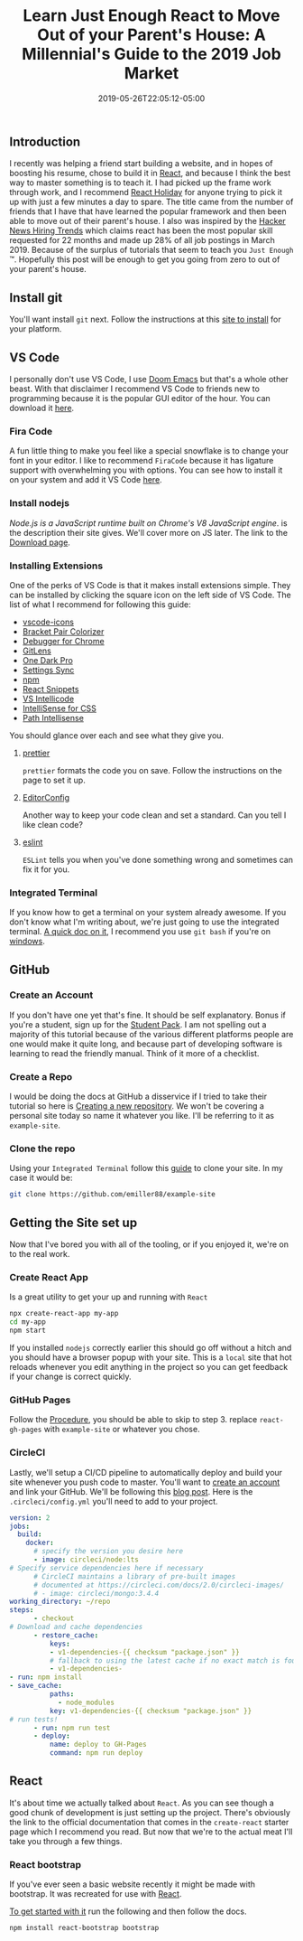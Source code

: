 #+TITLE: Learn Just Enough React to Move Out of your Parent's House: A Millennial's Guide to the 2019 Job Market
#+DATE: 2019-05-26T22:05:12-05:00
#+PUBLISHDATE: 2019-05-26T22:05:12-05:00
#+DRAFT: false
#+TAGS: vscode, react, tutorial
#+CATEGORIES: Development
#+DESCRIPTION: Getting Started in React

** Introduction
I recently was helping a friend start building a website, and in hopes of
boosting his resume, chose to build it in [[https://reactjs.org][React]], and because I think the best
way to master something is to teach it. I had picked up the frame work through
work, and I recommend [[https://react.holiday][React Holiday]] for anyone trying to pick it up with just a
few minutes a day to spare. The title came from the number of friends that I
have that have learned the popular framework and then been able to move out of
their parent's house. I also was inspired by the [[https://www.hntrends.com][Hacker News Hiring Trends]] which
claims react has been the most popular skill requested for 22 months and made up
28% of all job postings in March 2019. Because of the surplus of tutorials
that seem to teach you ~Just Enough~ ™. Hopefully this post will be enough to
get you going from zero to out of your parent's house.

** Install git
You'll want install ~git~ next. Follow the instructions at this [[https://git-scm.com][site to install]]
for your platform.

** VS Code
I personally don't use VS Code, I use [[https://github.com/hlissner/doom-emacs][Doom Emacs]] but that's a whole other beast.
With that disclaimer I recommend VS Code to friends new to programming because it
is the popular GUI editor of the hour. You can download it [[https://code.visualstudio.com][here]].

*** Fira Code
A fun little thing to make you feel like a special snowflake is to change your
font in your editor. I like to recommend ~FiraCode~ because it has ligature
support with overwhelming you with options. You can see how to install it on
your system and add it VS Code [[https://github.com/tonsky/FiraCode/wiki][here]].

*** Install nodejs
/Node.js is a JavaScript runtime built on Chrome's V8 JavaScript engine/.
is the description their site gives. We'll cover more on JS later. The link to
the [[https://nodejs.org/en/download/][Download page]].

*** Installing Extensions
One of the perks of VS Code is that it makes install extensions simple. They can
be installed by clicking the square icon on the left side of VS Code.
The list of what I recommend for following this guide:

- [[https://marketplace.visualstudio.com/items?itemName=vscode-icons-team.vscode-icons][vscode-icons]]
- [[https://marketplace.visualstudio.com/items?itemName=CoenraadS.bracket-pair-colorizer][Bracket Pair Colorizer]]
- [[https://marketplace.visualstudio.com/items?itemName=msjsdiag.debugger-for-chrome][Debugger for Chrome]]
- [[https://marketplace.visualstudio.com/items?itemName=eamodio.gitlens][GitLens]]
- [[https://marketplace.visualstudio.com/items?itemName=zhuangtongfa.Material-theme][One Dark Pro]]
- [[https://marketplace.visualstudio.com/items?itemName=Shan.code-settings-sync][Settings Sync]]
- [[https://marketplace.visualstudio.com/items?itemName=eg2.vscode-npm-script][npm]]
- [[https://marketplace.visualstudio.com/items?itemName=dsznajder.es7-react-js-snippets][React Snippets]]
- [[https://marketplace.visualstudio.com/items?itemName=VisualStudioExptTeam.vscodeintellicode][VS Intellicode]]
- [[https://marketplace.visualstudio.com/items?itemName=Zignd.html-css-class-completion][IntelliSense for CSS]]
- [[https://marketplace.visualstudio.com/items?itemName=christian-kohler.path-intellisense][Path Intellisense]]

You should glance over each and see what they give you.

**** [[https://marketplace.visualstudio.com/items?itemName=esbenp.prettier-vscode][prettier]]

~prettier~ formats the code you on save. Follow the instructions on the page to
set it up.

**** [[https://marketplace.visualstudio.com/items?itemName=EditorConfig.EditorConfig][EditorConfig]]

Another way to keep your code clean and set a standard. Can you tell I like
clean code?

**** [[https://marketplace.visualstudio.com/items?itemName=dbaeumer.vscode-eslint][eslint]]

~ESLint~ tells you when you've done something wrong and sometimes can fix it for you.

*** Integrated Terminal

If you know how to get a terminal on your system already awesome. If you don't
know what I'm writing about, we're just going to use the integrated terminal. [[https://code.visualstudio.com/docs/editor/integrated-terminal][A
quick doc on it]], I recommend you use ~git bash~ if you're on [[https://code.visualstudio.com/docs/editor/integrated-terminal#_windows][windows]].

** GitHub
*** Create an Account

If you don't have one yet that's fine. It should be self explanatory. Bonus if
you're a student, sign up for the [[https://education.github.com/pack][Student Pack]]. I am not spelling out a majority
of this tutorial because of the various different platforms people are one would
make it quite long, and because part of developing software is learning to read
the friendly manual. Think of it more of a checklist.

*** Create a Repo

I would be doing the docs at GitHub a disservice if I tried to take their
tutorial so here is [[https://help.github.com/en/articles/creating-a-new-repository][Creating a new repository]]. We won't be covering a personal
site today so name it whatever you like. I'll be referring to it as ~example-site~.

*** Clone the repo

Using your ~Integrated Terminal~ follow this [[https://help.github.com/en/articles/cloning-a-repository][guide]] to clone your site. In my
case it would be:

#+BEGIN_SRC bash
git clone https://github.com/emiller88/example-site
#+END_SRC

** Getting the Site set up

Now that I've bored you with all of the tooling, or if you enjoyed it, we're on
to the real work.

*** Create React App

Is a great utility to get your up and running with ~React~

#+BEGIN_SRC bash
npx create-react-app my-app
cd my-app
npm start
#+END_SRC

If you installed ~nodejs~ correctly earlier this should go off without a hitch
and you should have a browser popup with your site. This is a ~local~ site that
hot reloads whenever you edit anything in the project so you can get feedback if
your change is correct quickly.

*** GitHub Pages

Follow the [[https://github.com/gitname/react-gh-pages#procedure][Procedure]], you should be able to skip to step 3. replace
~react-gh-pages~ with ~example-site~ or whatever you chose.

*** CircleCI

Lastly, we'll setup a CI/CD pipeline to automatically deploy and build your site
whenever you push code to master. You'll want to [[https://circleci.com][create an account]] and link your
GitHub. We'll be following this [[https://circleci.com/blog/automate-your-static-site-deployment-with-circleci/][blog post]]. Here is the ~.circleci/config.yml~
you'll need to add to your project.

#+BEGIN_SRC yaml
version: 2
jobs:
  build:
    docker:
      # specify the version you desire here
      - image: circleci/node:lts
# Specify service dependencies here if necessary
      # CircleCI maintains a library of pre-built images
      # documented at https://circleci.com/docs/2.0/circleci-images/
      # - image: circleci/mongo:3.4.4
working_directory: ~/repo
steps:
      - checkout
# Download and cache dependencies
      - restore_cache:
          keys:
          - v1-dependencies-{{ checksum "package.json" }}
          # fallback to using the latest cache if no exact match is found
          - v1-dependencies-
- run: npm install
- save_cache:
          paths:
            - node_modules
          key: v1-dependencies-{{ checksum "package.json" }}
# run tests!
      - run: npm run test
      - deploy:
          name: deploy to GH-Pages
          command: npm run deploy
#+END_SRC

** React

It's about time we actually talked about ~React~. As you can see though a good
chunk of development is just setting up the project.
There's obviously the link to the official documentation that comes in the
~create-react~ starter page which I recommend you read. But now that we're to
the actual meat I'll take you through a few things.

*** React bootstrap

If you've ever seen a basic website recently it might be made with bootstrap. It
was recreated for use with [[https://react-bootstrap.github.io/getting-started/introduction][React]].

[[https://react-bootstrap.github.io/getting-started/introduction][To get started with it]] run the following and then follow the docs.

#+BEGIN_SRC bash
npm install react-bootstrap bootstrap
#+END_SRC
